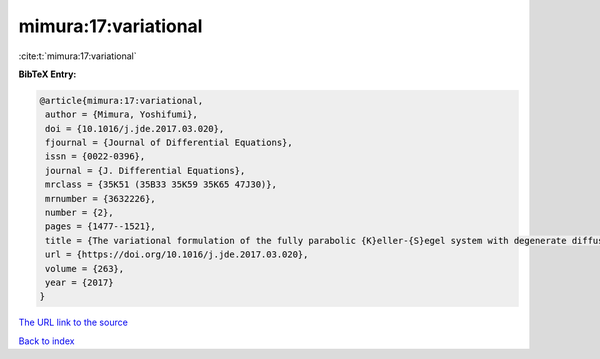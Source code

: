 mimura:17:variational
=====================

:cite:t:`mimura:17:variational`

**BibTeX Entry:**

.. code-block:: bibtex

   @article{mimura:17:variational,
    author = {Mimura, Yoshifumi},
    doi = {10.1016/j.jde.2017.03.020},
    fjournal = {Journal of Differential Equations},
    issn = {0022-0396},
    journal = {J. Differential Equations},
    mrclass = {35K51 (35B33 35K59 35K65 47J30)},
    mrnumber = {3632226},
    number = {2},
    pages = {1477--1521},
    title = {The variational formulation of the fully parabolic {K}eller-{S}egel system with degenerate diffusion},
    url = {https://doi.org/10.1016/j.jde.2017.03.020},
    volume = {263},
    year = {2017}
   }
`The URL link to the source <ttps://doi.org/10.1016/j.jde.2017.03.020}>`_


`Back to index <../By-Cite-Keys.html>`_
